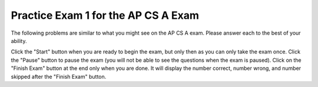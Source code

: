 .. qnum::
   :prefix: 14-1-
   :start: 1
   
Practice Exam 1 for the AP CS A Exam
-------------------------------------

The following problems are similar to what you might see on the AP CS A exam.  Please answer each to the best of your ability.  

Click the "Start" button when you are ready to begin the exam, but only then as you can only take the exam once.  Click the "Pause" button to pause the exam (you will not be able to see the questions when the exam is paused).  Click on the "Finish Exam" button at the end only when you are done.  It will display the number correct, number wrong, and number skipped after the "Finish Exam" button.

.. timed:: postexam1
   :timelimit: 45

   .. mchoice:: qt3_1
      :answer_a: 50
      :answer_b: 20
      :answer_c: 60
      :answer_d: 10
      :answer_e: 30
      :correct: a
      :feedback_a: This is a recursive method.  It will return 10 when a is equal to 1, otherwise it will do a recursive call.  Each call adds 10.   
      :feedback_b: This would be true if the call was m(2).
      :feedback_c: This would be true if the call was m(6).
      :feedback_d: This would be true if the call was m(1).
      :feedback_e: This would be true if the call was m(3).

      Given the following method.  What is the output when ``m1(5)`` is called?
   
      .. code-block:: java

        public int m1 (int a)
        {     
           if (a == 1)          
              return 10;     
           else          
              return 10 + m1 (a – 1);
        }


   .. mchoice:: qt3_2
      :answer_a: 1 2 3 2 4 6
      :answer_b: 1 2 3 2 4 6 3 6 9
      :answer_c: 1 2 2 4 3 6
      :answer_d: 1 2 3 4 2 4 6 8 3 6 9 12
      :answer_e: 0 1 2 3 0 2 4 6 0 3 6 9
      :correct: b
      :feedback_a: This would be true if it was j < 3.  
      :feedback_b: The variable j will range from 1 to 3 and k will range from 1 to 3.  
      :feedback_c: This would be true if it was k <= 3.  
      :feedback_d: This would be true if it was k <= 4.  
      :feedback_e: This would be true if k started at 0 instead of 1.

      What will the following code print when it is executed?
   
      .. code-block:: java

        for (int j = 1; j <= 3; j++) { 
           for (int k = 1; k < 4; k++) 
              System.out.print(j * k + " "); 
        } 

   .. mchoice:: qt3_3
      :answer_a: 128
      :answer_b: 256
      :answer_c: 64
      :answer_d: 2
      :answer_e: 1
      :correct: a
      :feedback_a: This is the result of mystery(7) since this method is 2 to the nth power.  
      :feedback_b: This would be the result of mystery(8).
      :feedback_c: This would be the result of mystery(6).
      :feedback_d: This would be the result of mystery(1).
      :feedback_e: This would be the result of mystery(0).

      What value is returned as the result of ``mystery(7)``?
   
      .. code-block:: java

        public int mystery(int n) 
        { 
           if (n == 0) return 1;
           else return 2 * mystery (n - 1); 
        } 


   .. mchoice:: qt3_4
      :answer_a: I and II only
      :answer_b: I, II, III, and V
      :answer_c: All will return true
      :answer_d: I, II, and III only
      :answer_e: III, IV, and V only
      :correct: b
      :feedback_a: How about III and V?  Since int3 was set to int2 they do refer to the same object.  
      :feedback_b: The variables int1 and int2 refer to two different objects (even though they have the same value) so IV will be false.  
      :feedback_c: Look at IV.  Are int1 and int2 referring to the same object?
      :feedback_d: V is also true.  
      :feedback_e: I and II are also true since they have the same value.  IV is not since they don't refere to the same object.  

      Given the following code.  Which of the following would return true?  
   
      .. code-block:: java

        Integer int1 = new Integer(3);
        Integer int2 = new Integer(3);
        Integer int3 = int2; 
     
        I. (int3.equals(int2))
        II. (int1.equals(int2))
        III. (int3 == int2)
        IV. (int1 == int2)
        V. (int2 == int3)
     
   .. mchoice:: qt3_5
      :answer_a: The search value is not in the array 
      :answer_b: The search value is the last element in the array  
      :answer_c: The value is in the middle of the array. 
      :answer_d: The search value is the first element in the array. 
      :answer_e: Sequential search can never be faster than binary search.
      :correct: d
      :feedback_a: If the search value is not in the array, a sequential search will have to check every item in the array before failing, a binary search will be faster. 
      :feedback_b: In this case a sequential search will have to check every element before finding the correct one, whereas a binary search will not. 
      :feedback_c: This would be true for a binary search, not for a sequential search.
      :feedback_d: Only when the search value is the first item in the array, and thus the first value encountered in sequential search, will sequential be faster than binary. 
      :feedback_e: When the search value is the first element, sequential will always be faster, as it will only need to check one element whereas a binary search would start in the middle of the array and have to keep looking.

      Under which of these conditions will a sequential search be faster than a binary search?
   
   .. mchoice:: qt3_6
      :answer_a: Data set 1 since it has more test cases.
      :answer_b: Data set 2 since it only contains strings with lower case characters.  
      :answer_c: There are no advantages.
      :answer_d: Data set 1 since it has test cases with both upper and lower case characters.
      :answer_e: Data set 2 since it contains strings which should return true and should return false. 
      :correct: e
      :feedback_a: More test cases isn't necessarily better.  The tests should test the range of possible outcomes.  
      :feedback_b: It is actually better to test with strings that contain both upper and lower case characters.
      :feedback_c: Data set 1 only contains cases that should return true.  How about checking cases that should return false?
      :feedback_d: There is a better answer.  While it is good to test with strings that contain both upper and lower case characters there is another reason why data set 2 is better.
      :feedback_e: You want to test all possible results and data set 1 only contains strings that should return true.  

      There is a method called ``checkString`` that determines whether a string is the same forwards and backwards. The following data sets can be used for testing the method.  Which is a best set of test cases?
   
      .. code-block:: java
   
         Data set 1: "aba", "abba", "aBa", "z"
         Data set 2: "bcb", "bcd", "c"

     
   
   .. mchoice:: qt3_7
      :answer_a: I
      :answer_b: II
      :answer_c: III
      :answer_d: IV
      :answer_e: V
      :correct: c
      :feedback_a: This will loop i from 0 to 4 and from j from 0 to i.  So, it won't output any 5s.
      :feedback_b: This will loop with i changing from 1 to 4 and j from i to 0.
      :feedback_c: This will loop with i changing from 1 to 5 and then for each I, j will loop from i to 0 printing the value of i and then a new line.
      :feedback_d: This will loop with i changing from 1 to 5 and j from 0 to i but it will print each value on a different line. 
      :feedback_e: This will loop with i changing from 0 to 4 and j from 0 to i 

      Which of the following code will produce this output:
   
      .. code-block:: java
   
         1
         22
         333
         4444
         55555
      
         I. 
      
         for (int i = 0; i < 5; i++) {
            for (int j = 0; j < i; j++) {
               System.out.print(i);
            }
            System.out.println();
         }
      
         II.
      
         for (int i = 1; i < 5; i++) {
            for (int j = i; j > 0; j--) {
               System.out.print(i);
            }
            System.out.println();
         }
      
         III.  
      
         for (int i  = 1; i <= 5; i++) {  
            for (int j = i; j > 0; j--) {
               System.out.print(i);
            }
            System.out.println();
         }
      
         IV.
      
         for (int i = 1; i < 6; i++) {
            for (int j = 0; j < i; j++) {
               System.out.println(i);
            }
         }
      
         V.
      
         for (int i = 0; i < 5; i++) {
            for (int j = 0; j < i; j++) {
               System.out.print(i+1);
            }
            System.out.println();
         }
    
   .. mchoice:: qt3_8
      :answer_a: [0, 1, 2, 3, 4, 5]
      :answer_b: [0, 1, 2, 4, 5]
      :answer_c: [5, 4, 1, 0]
      :answer_d: [5, 4, 2, 1, 0]
      :answer_e: [5, 4, 1, 2, 0]
      :correct: e
      :feedback_a: This code does not sort the items in the list and set replaces the value at that index.
      :feedback_b: This code does not sort the items in the list.  
      :feedback_c: There is only one set. The add moves all current values at the index and above to the right one before adding at that index. 
      :feedback_d: The add moves over all items at that index before adding the value at the index.
      :feedback_e: The add method with one parameters will add that value to end of the list.  The method set changes the value at that index in the list.  The method add with an index will move anything at the index or above one to the right and then set the value of that index.

      What will the following print?
   
      .. code-block:: java

         List<Integer> list1 = new ArrayList<Integer>();
         list1.add(new Integer(5));
         list1.add(new Integer(4));
         list1.add(new Integer(3));
         list1.set(2, new Integer(2));
         list1.add(2, new Integer(1));
         list1.add(new Integer(0));
         System.out.println(list1);
      
   .. mchoice:: qt3_9
      :answer_a: I and III
      :answer_b: I only
      :answer_c: II only
      :answer_d: III only
      :answer_e: I and II
      :correct: a
      :feedback_a:  NamedPoint will inherit from Point all fields but the fields are private and they can not be directly accessed in NamedPoint.  You can use super as the first line in a constructor to initialize inherited fields.  You can also set your own fields in a constructor.  If you don't use super as the first line in a constructor one will be put there by the compiler that will call the parent's no argument constructor.
      :feedback_b: I is okay but III is also okay.
      :feedback_c: II is invalid.  Children inherit all of the fields from a parent but do not have direct access to private fields.  You can use super in a constructor to initialize inherited fields by calling the parent's constructor with the same parameter list.
      :feedback_d: I is also okay
      :feedback_e: I is okay but II is invalid.  Children inherit all of the fields from a parent but do not have direct access to private fields.  You can use super in a constructor to initialize inherited fields by calling the parent's constructor with the same parameter list.

      Consider the following declaration for a class that will be used to represent points in the xy-coordinate plane.  Which of these constructors would be legal for the NamedPoint class?
   
      .. code-block:: java
   
         public class Point
         {
            private int myX; // coordinates
            private int myY;

            public Point( )
            {
               myX = 0;
               myY = 0;
            }

            public Point(int a, int b)
            {
               myX = a;
               myY = b;
            }

            // ... other methods not shown

         }

         // The following incomplete class declaration is intended to extend the
         // above class so that two-dimensional points can be named.

         public class NamedPoint extends Point
         {
            private String myName;
            // constructors go here
            // ... other methods not shown
         }

        Proposed Constructors:

        I.   public NamedPoint()
             {
                myName = "";
             }
        II.  public NamedPoint(int d1, int d2, String name)
             {
                myX = d1;
                myY = d2;
                myName = name;
             }
        III. public NamedPoint(int d1, int d2, String name)
             {
                super(d1, d2);
                myName = name;
             }
          
   .. mchoice:: qt3_10
      :answer_a: I
      :answer_b: II
      :answer_c: III
      :answer_d: IV
      :answer_e: V
      :correct: a
      :feedback_a: This will add each current time card hours and minutes to the total.
      :feedback_b: This won't total the hours and minutes and there is no advance method that takes no arguments.
      :feedback_c: There is no advance method that takes no arguments and it doesn't return a value to add to a total.
      :feedback_d: The fields hours and minutes are private and can't be accessed directly in another class.
      :feedback_e: This will add the hour and minutes from the current time record to itself.

      Given the following incomplete class declaration:
   
      .. code-block:: java
   
         public class TimeRecord
         {
            private int hours;
            private int minutes; // 0<=minutes<60

            public TimeRecord(int h, int m)
            {
               hours = h;
               minutes = m;
            }

            // postcondition: returns the number of hours
            public int getHours()
               { /* implementation not shown */ }

            // postcondition: returns the number
            // of minutes; 0 <= minutes < 60
            public int getMinutes()
            { /* implementation not shown */ }

            // precondition: h >= 0; m >= 0
            // postcondition: adds h hours and
            // m minutes to this TimeRecord
            public void advance(int h, int m)
            {
               hours = hours + h;
               minutes = minutes + m;
               /* missing code */
            }

            // ... other methods not shown
         }

         // Consider the following declaration that appears in a client program:

         TimeRecord[] timeCards = new TimeRecord[100];
      
      
        // Assume that timeCards has been initialized with TimeRecord
        // objects. Consider the following code segment that is intended to compute
        // the total of all the times stored in timeCards.
    
         TimeRecord total = new TimeRecord(0,0);
         for (int k = 0; k < timeCards.length; k++)
         {
            /* missing expression */ 
         }

         Which of the following can be used to replace /* missing expression */ so that the code segment will work as intended?
       
         I. 
            total.advance(timeCards[k].getHours(), timeCards[k].getMinutes());
         
         II.
            timeCards[k].advance();
         
         III.
            total += timeCards[k].advance();
         
         IV.
            total.advance(timeCards[k].hours, timeCards[k].minutes);
         
         V. 
            timeCards[k].advance(timeCards[k].getHours(), timeCards[k].getMinutes());
         
   .. mchoice:: qt3_11
      :answer_a: I
      :answer_b: II
      :answer_c: III
      :answer_d: IV
      :answer_e: V
      :correct: e
      :feedback_a: There is no parent constructor which takes all three of these parameters.
      :feedback_b: You can not access private inherited fields directly.  You can either use public method to get and set their values or invoke the parent's constructor using super(paramList) as the first line of code in a constructor.
      :feedback_c: You can not access private inherited fields directly.  You can either use public method to get and set their values or invoke the parent's constructor using super(paramList) as the first line of code in a constructor.
      :feedback_d: You can not access private inherited fields directly.  You can either use public method to get and set their values or invoke the parent's constructor using super(paramList) as the first line of code in a constructor.
      :feedback_e: To initialize inherited private fields you can use the parent's constructor.  Use super followed by the parameter list as the first line of code in the constructor.

      Consider the following class definitions, which of the following can replace the missing code?
   
      .. code-block:: java
   
         public class ContactInfo 
         {
            private String name;
            private String phoneNumber;
  
            public ContactInfo(String theName, String thePhoneNumber)
            {
               this.name = theName;
               this.phoneNumber = thePhoneNumber;
            }
  
            public String getName() { return name; }
  
            public String getPhoneNumber() { return phoneNumber; }
         }

         public class ExtendedContactInfo extends ContactInfo
         {
            private String nickname;
  
            public ExtendedContactInfo (String theNickname, 
                                        String theName,
                                        String thePhoneNumber)
            {
               // missing code
            }
         }
      
         I.
            super(theNickname, theName, thePhoneNumber);
         
         II.  
            this.name = theName;
            this.phoneNumber = thePhoneNumber;
            this.nickname = theNickname;
         
         III.
            this.nickname = theNickname;
            this.name = theName;
            this.phoneNumber = thePhoneNumber;
         
         IV. 
            this.nickname = theNickname;
            this.name = theName;
            this.phoneNumber = thePhoneNumber;
      
         V.  
            super(theName,thePhoneNumber);
            this.nickname = theNickname;
         
   .. mchoice:: qt3_12
      :answer_a: The value is the first one in the array
      :answer_b: The value is in the middle of the array
      :answer_c: The value is at position 3 in the array
      :answer_d: The value isn't in the array
      :answer_e: The value is at position 6 in the array
      :correct: d
      :feedback_a: This would be true for the shortest execution.  This would only take one execution of the loop. 
      :feedback_b: This would take 5 executions of the loop. 
      :feedback_c: This would take 3 executions of the loop.
      :feedback_d: A sequential search loops through the elements of an array starting with the first and ending with the last and returns from the loop as soon as it finds the passed value.  It has to check every value in the array when the value it is looking for is not in the array.  This would take 10 executions of the loop.        
      :feedback_e: This would take 6 executions of the loop.

      Which will cause the longest execution of a sequential search looking for a value in an array of 10 integers?  
   
   .. mchoice:: qt3_13
      :answer_a: IV
      :answer_b: V
      :answer_c: I and II
      :answer_d: I and III
      :answer_e: I only
      :correct: a
      :feedback_a: All of these are valid reasons to use an inheritance heirarchy. 
      :feedback_b: In fact, all of the reasons listed are valid. Subclasses can reuse methods written for superclasses without code replication, subclasses can be stored in the same array, and passed as arguments to methods meant for the superclass.   All of which make writing code more streamlined. 
      :feedback_c: III is also valid. In some cases you might want to store subclasses together in a single array, and inheritance allows for this. 
      :feedback_d: II is also valid. In some cases a single method is applicable for a number of subclasses, and inheritance allows you to pass objects of the subclasses to the same method instead of writing individual methods for each subclass. 
      :feedback_e: II and III are also valid, in some cases a single method is applicable for a number of subclasses, and inheritance allows you to pass all the subclasses to the same method instead of writing individual methods for each subclass and you might want to store subclasses together in a single array, and inheritance allows for this.       

      Which of the following reasons for using an inheritance hierarchy are valid?
   
      .. code-block:: java
   
         I.   Methods from a superclass can be used in a subclass without rewriting 
              or copying code.
         II.  Objects from subclasses can be passed as arguments to a method  designed
              for the superclass
         III. Objects from subclasses can be stored in the same array
         IV.  All of the above
         V.   None of the above
      
   .. mchoice:: qt3_14
      :answer_a: 4
      :answer_b: 16
      :answer_c: 7
      :answer_d: 2
      :answer_e: 3
      :correct: d
      :feedback_a: This would be true if it was <code>return(a[1]*= 2);</code>.
      :feedback_b: This would be true if the return statement was <code>return (a[0]*=2);</code>.
      :feedback_c: This would be true if it was <code>a[0]--;</code>  Or it would be true if array indicies started at 1, but they start with 0. 
      :feedback_d: The statement <code>a[1]--;</code> is the same as <code>a[1] = a[1] - 1;</code> so this will change the 3 to a 2.  The return <code>(a[1] * 2)</code> does not change the value at <code>a[1]</code>.
      :feedback_e: This can't be true because <code>a[1]--;</code> means the same as <code>a[1] = a[1] - 1;</code>  So the 3 will become a 2.  Parameters are all pass by value in Java which means that a copy of the value is passed to a method.  But, since an array is an object a copy of the value is a copy of the reference to the object.  So changes to objects in methods are permanent.  

      Consider the following method and if ``int[] a = {8, 3, 1}``, what is the value in ``a[1]`` after ``m1(a);`` is run?
   
      .. code-block:: java
   
         public int m1(int[] a)
         {
            a[1]--;
            return (a[1] * 2);
         }
   
   .. mchoice:: qt3_15
      :answer_a: a = 6 and b = 7
      :answer_b: a = 6 and b = 13   
      :answer_c: a = 13 and b = 0   
      :answer_d: a = 6 and b = 0  
      :answer_e: a = 0 and b = 13
      :correct: c
      :feedback_a: This would be true if the loop stopped when i was equal to 6.  
      :feedback_b: Actually i = 6 and t = 6 and a = 13 after the loop finishes.
      :feedback_c: The variable i loops from 1 to 6 <br>i = 1, t = 10, a = 4, b = 9<br>i = 2, t = 4, a  = 11, b =2<br>i = 3, t = 11, a = 5, b = 8<br>i = 4, t = 5, a = 12, b = 1<br>i = 5, t = 12, a = 6, b = 7<br>i = 6, t = 6, a = 13, b = 0
      :feedback_d: Actually i = 6 and t = 6 and b = 0 after the loop finishes.
      :feedback_e: No a = 13 and b = 0 after the loop finishes.  

      What are the values of ``a`` and ``b`` after the ``for`` loop finishes?
   
      .. code-block:: java
   
         int a = 10, b = 3, t;
         for (int i=1; i<=6; i++)
         {
            t = a;
            a = i + b;
            b = t - i;
         }
      
   .. mchoice:: qt3_16
      :answer_a: hi there  
      :answer_b: HI THERE
      :answer_c: Hi There
      :answer_d: null
      :answer_e: hI tHERE
      :correct: c
      :feedback_a: This would only be correct if we had s1 = s2; after s2.toLowerCase(); was executed.  Strings are immutable and so any change to a string returns a new string.  
      :feedback_b: This would be correct if we had s1 = s3; after s3.toUpperCase(); was executed.  Strings are immutable and so any change to a string returns a new string. 
      :feedback_c: Strings are immutable meaning that any changes to a string creates and returns a new string, so the string referred to by s1 does not change 
      :feedback_d: This would be true if we had s1 = s4; after s4 = null; was executed.  Strings are immutable and so any changes to a string returns a new string.
      :feedback_e: Strings are immutable and so any changes to a string returns a new string.  

      Consider the following code.  What string is referenced by ``s1`` after the code executes?
    
      .. code-block:: java

         String s1 = "Hi There";
         String s2 = s1;
         String s3 = s2;
         String s4 = s1;
         s2 = s2.toLowerCase();
         s3 = s3.toUpperCase();
         s4 = null;
      
   .. mchoice:: qt3_17
      :answer_a: 4
      :answer_b: 8
      :answer_c: 9
      :answer_d: 12
      :answer_e: 10
      :correct: b
      :feedback_a: This would be correct if the variable col was 0 because then it would add 1 + 1 + 1 + 1 which is 4. 
      :feedback_b: The variable col is 2, so it adds 2 + 2 + 3 + 1 which is 8.  
      :feedback_c: This would be correct if the variable col was 1 because then it would add 1 + 2 + 2 + 4 which is 9.
      :feedback_d: This would be correct if the variable col was 3 becuase then it would add 2 + 4 + 4 + 2 which is 12.  
      :feedback_e: This would be true if we were adding the values in the 3rd row (row = 2) instead of the 3rd column.  This would be 1 + 2 + 3 + 4 which is 10.

      Consider the following code segment.  What value is in sum after this code executes?
   
      .. code-block:: java
   
          int[][] matrix = {{1,1,2,2},{1,2,2,4},{1,2,3,4},{1,4,1,2}};
       
          int sum = 0;
          int col = matrix[0].length - 2;
          for (int row = 0; row < 4; row++)
          {
             sum = sum + matrix[row][col];
          }
       
   .. mchoice:: qt3_18
      :answer_a: { { 2, 1, 1, 1 }, { 2, 2, 1, 1 }, { 2, 2, 2, 1 } }
      :answer_b: { { 2, 3, 3, 3 }, { 1, 2, 3, 3 }, { 1, 1, 2, 3 } }
      :answer_c: { { 2, 1, 1 }, { 2, 2, 1 }, { 2, 2, 2 }, { 2, 2, 2 } }
      :answer_d: { { 2, 3, 3 }, { 1, 2, 3 }, { 1, 1, 2 }, { 1, 1, 1 } }
      :answer_e: { { 1, 3, 3, 3 }, { 2, 1, 3, 3 }, { 2, 2, 1, 3 } }
      :correct: b
      :feedback_a: This would be true if it was filling mat with 1 if the row index is less than the column index, but it fills with a 3 in this case.
      :feedback_b: This will fill mat with 3 if the row index is less than the column index, 2 if the row index is equal to the column index, and a 1 if the row index is greater than the column index.
      :feedback_c: This would be true if it was int [][] mat = new int [4][3] and it filled the mat with 1 if the row index is less than the column index.
      :feedback_d: This would be true if it was int [][] mat = new int [4][3]. Remember that the first number is the number of rows.
      :feedback_e: This would be true if it filled the mat with 1 if the row and column indices are equal and 2 if the row index is greater than the column index.

      Consider the following code segment, what are the contents of mat after the code segment has executed?
   
      .. code-block:: java
   
         int [][] mat = new int [3][4];
         for (int row = 0; row < mat.length; row++)
         {
            for (int col = 0; col < mat[0].length; col++)
            {
               if (row < col)
                  mat[row][col] = 3;
               else if (row == col)
                  mat[row][col] = 2;
               else
                  mat[row][col] = 1;
            } 
         }
      
   .. mchoice:: qt3_19
      :answer_a: The values don't matter, this will always cause an infinite loop.         
      :answer_b: Whenever a has a value larger then temp.
      :answer_c: When all values in a are larger than temp.
      :answer_d: Whenever a includes a value equal to temp.
      :answer_e: Whenever a includes a value that is less than or equal to zero. 
      :correct: e
      :feedback_a: An infinite loop will not always occur in this program segment.  
      :feedback_b: Values larger then temp will not cause an infinite loop. 
      :feedback_c: Values larger then temp will not cause an infinite loop. 
      :feedback_d: Values equal to temp will not cause an infinite loop.
      :feedback_e: When a contains a value that is less than or equal to zero, then multiplying that value by 2 will never make the result larger than the temp value (which was set to some value > 0), so an infinite loop will occur. 

      Assume that ``temp`` is an ``int`` variable initialized to be greater than zero and that ``a`` is an array of type ``int``.  Also, consider the following code segment.  What of the following will cause an infinite loop?
   
      .. code-block:: java
   
         for ( int k = 0; k < a.length; k++ )
         {
            while ( a[ k ] < temp )
            {
               a[ k ] *= 2;
            }
         }

   
   .. mchoice:: qt3_20
      :answer_a: A
      :answer_b: B
      :answer_c: C
      :answer_d: D
      :answer_e: E
      :correct: c
      :feedback_a: This would be true if num1 and num2 were both greater than 0 and num1 was greater than num2.  However, num2 is less than 0. 
      :feedback_b: This would be true if num1 and num2 were both greater than 0 and num1 was less than or equal to num2.  However, num2 is less than 0. 
      :feedback_c: The first test is false since num2 is less than 0 and for a complex conditional joined with And (&&) to be true both expressions must be true.  Next, <code>else if ((num2<0) || (num1<0))</code> is executed and this will be true since num2 is less than 0 and for a complex conditional joined with Or (||) only one of the expressions must be true for it to execute.
      :feedback_d: This will never happen since if num2 is less than 0 the previous conditional would be true <code>((num2<0) || (num1<0))</code).
      :feedback_e: This will never happen since if num2 is less than 0 the previous conditional would be true <code>((num2<0) || (num1<0))</code).

      Consider the following method.  What is the output from ``conditionTest(3,-2);``?
   
      .. code-block:: java

         public static void conditionTest(int num1, int num2)
         {
            if ((num1 > 0) && (num2 > 0)) {
               if (num1 > num2)
                  System.out.println("A");
               else
                  System.out.println("B");
            }
            else if ((num2 < 0) || (num1 < 0)) {
                System.out.println("C");
            }
            else if (num2 < 0) {
               System.out.println("D");
            }
            else { 
               System.out.println("E");
            }
        }




      
   
      
    









   
   
   
   





     
